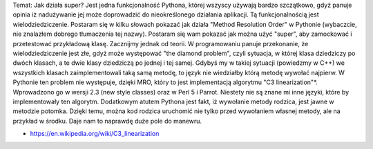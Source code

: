 Temat: Jak działa super?
Jest jedna funkcjonalność Pythona, której wszyscy używają bardzo szczątkowo, gdyż panuje opinia iż nadużywanie jej może doprowadzić do nieokreślonego działania aplikacji. Tą funkcjonalnością jest wielodziedziczenie. Postaram się w kilku słowach pokazać jak działa "Method Resolution Order" w Pythonie (wybaczcie, nie znalazłem dobrego tłumaczenia tej nazwy). Postaram się wam pokazać jak można użyć "super", aby zamockować i przetestować przykładową klasę.
Zacznijmy jednak od teorii. W programowaniu panuje przekonanie, że wielodziedziczenie jest złe, gdyż może występować "the diamond problem", czyli sytuacja, w której klasa dziedziczy po dwóch klasach, a te dwie klasy dziedziczą po jednej i tej samej. Gdybyś my w takiej sytuacji (powiedzmy w C++) we wszystkich klasach zaimplementowali taką samą metodę, to język nie wiedziałby którą metodę wywołać najpierw.  W Pythonie ten problem nie występuje, dzięki MRO, który to jest implementacją algorytmu "C3 linearization"*. Wprowadzono go w wersji 2.3 (new style classes) oraz w Perl 5 i Parrot. Niestety nie są znane mi inne języki, które by implementowały ten algorytm.
Dodatkowym atutem Pythona jest fakt, iż wywołanie metody rodzica, jest jawne w metodzie potomka. Dzięki temu, można kod rodzica uruchomić nie tylko przed wywołaniem własnej metody, ale na przykład w środku. Daje nam to naprawdę duże pole do manewru.



* https://en.wikipedia.org/wiki/C3_linearization
